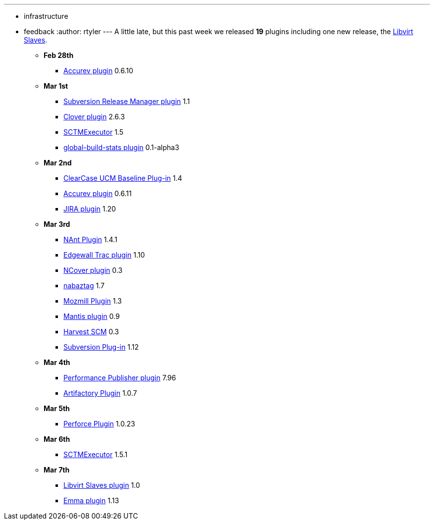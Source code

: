 ---
:layout: post
:title: This Week in Plugins
:nodeid: 182
:created: 1267991163
:tags:
  - infrastructure
  - feedback
:author: rtyler
---
A little late, but this past week we released *19* plugins including one new release, the https://wiki.jenkins.io/display/JENKINS/Libvirt+Slaves+Plugin[Libvirt Slaves].

* *Feb 28th*
 ** https://wiki.jenkins.io/display/JENKINS/Accurev+Plugin[Accurev plugin] 0.6.10
* *Mar 1st*
 ** https://wiki.jenkins.io/display/JENKINS/Subversion+Release+Manager[Subversion Release Manager plugin] 1.1
 ** https://wiki.jenkins.io/display/JENKINS/Clover+Plugin[Clover plugin] 2.6.3
 ** https://wiki.jenkins.io/display/JENKINS/SCTMExecutor[SCTMExecutor] 1.5
 ** https://wiki.jenkins.io/display/JENKINS/Global+Build+Stats+Plugin[global-build-stats plugin] 0.1-alpha3
* *Mar 2nd*
 ** https://wiki.jenkins.io/display/JENKINS/ClearCase+UCM+Baseline+Plugin[ClearCase UCM Baseline Plug-in] 1.4
 ** https://wiki.jenkins.io/display/JENKINS/Accurev+Plugin[Accurev plugin] 0.6.11
 ** https://wiki.jenkins.io/display/JENKINS/JIRA+Plugin[JIRA plugin] 1.20
* *Mar 3rd*
 ** https://wiki.jenkins.io/display/JENKINS/NAnt+Plugin[NAnt Plugin] 1.4.1
 ** https://wiki.jenkins.io/display/JENKINS/Trac+Plugin[Edgewall Trac plugin] 1.10
 ** https://wiki.jenkins.io/display/JENKINS/NCover+Plugin[NCover plugin] 0.3
 ** https://wiki.jenkins.io/display/JENKINS/Nabaztag+Plugin[nabaztag] 1.7
 ** https://wiki.jenkins.io/display/JENKINS/Mozmill+Plugin[Mozmill Plugin] 1.3
 ** https://wiki.jenkins.io/display/JENKINS/Mantis+Plugin[Mantis plugin] 0.9
 ** https://wiki.jenkins.io/display/JENKINS/Harvest+Plugin[Harvest SCM] 0.3
 ** https://wiki.jenkins.io/display/JENKINS/Subversion+Plugin[Subversion Plug-in] 1.12
* *Mar 4th*
 ** https://wiki.jenkins.io/display/JENKINS/PerfPublisher+Plugin[Performance Publisher plugin] 7.96
 ** https://wiki.jenkins.io/display/JENKINS/Artifactory+Plugin[Artifactory Plugin] 1.0.7
* *Mar 5th*
 ** https://wiki.jenkins.io/display/JENKINS/Perforce+Plugin[Perforce Plugin] 1.0.23
* *Mar 6th*
 ** https://wiki.jenkins.io/display/JENKINS/SCTMExecutor[SCTMExecutor] 1.5.1
* *Mar 7th*
 ** https://wiki.jenkins.io/display/JENKINS/Libvirt+Slaves+Plugin[Libvirt Slaves plugin] 1.0
 ** https://wiki.jenkins.io/display/JENKINS/Emma+Plugin[Emma plugin] 1.13
// break
